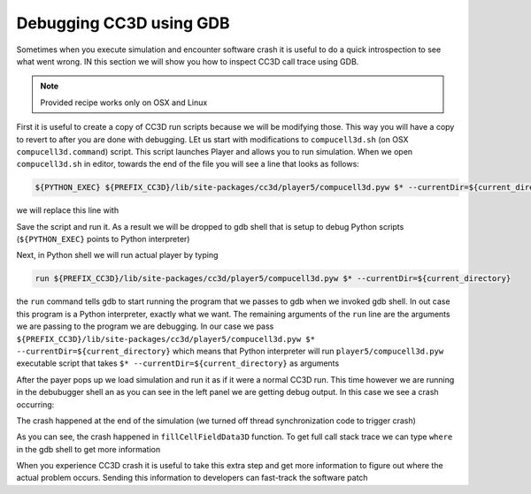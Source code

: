 Debugging CC3D using GDB
========================

Sometimes when you execute simulation and encounter software crash it is useful to do a quick
introspection to see what went wrong. IN this section we will show you how to inspect CC3D call trace
using GDB.

.. note::

    Provided recipe works only on OSX and Linux

First it is useful to create a copy of CC3D run scripts because we will be modifying those. This way
you will have a copy to revert to after you are done with debugging. LEt us start with modifications to
``compucell3d.sh`` (on OSX ``compucell3d.command``) script. This script launches Player and allows
you to run simulation. When we open ``compucell3d.sh`` in editor, towards the end of the file
you will see a line that looks as follows:

.. code-block:: console

    ${PYTHON_EXEC} ${PREFIX_CC3D}/lib/site-packages/cc3d/player5/compucell3d.pyw $* --currentDir=${current_directory}

we will replace this line with

.. code-block:: console
    gdb ${PYTHON_EXEC}

Save the script and run it. As a result we will be dropped to gdb shell that is setup to debug Python
scripts (``${PYTHON_EXEC}`` points to Python interpreter)

|debugging_gdb_00|

Next, in Python shell we will run actual player by typing

.. code-block:: console

    run ${PREFIX_CC3D}/lib/site-packages/cc3d/player5/compucell3d.pyw $* --currentDir=${current_directory}

|debugging_gdb_01|

the ``run`` command tells gdb to start running the program that we passes to gdb when we invoked gdb shell.
In out case this program is a Python interpreter, exactly what we want. The remaining arguments of
the ``run`` line are the arguments we are passing to the program we are debugging. In our case we
pass ``${PREFIX_CC3D}/lib/site-packages/cc3d/player5/compucell3d.pyw $* --currentDir=${current_directory}``
which means that Python interpreter will run ``player5/compucell3d.pyw`` executable script that takes
``$* --currentDir=${current_directory}`` as arguments

After the payer pops up we load simulation and run it as if it were a normal CC3D run. This time
however we are running in the debubugger shell an as you can see in the left panel we are getting
debug output. In this case we see a crash occurring:

|debugging_gdb_02|

The crash happened at the end of the simulation (we turned off thread synchronization code to trigger crash)

As you can see, the crash happened in ``fillCellFieldData3D`` function. To get full call stack trace
we can type ``where`` in the gdb shell to get more information

|debugging_gdb_03|

When you experience CC3D crash it is useful to take this extra step and get more information to
figure out where the actual problem occurs. Sending this information to developers can fast-track
the software patch


.. |debugging_gdb_00| image:: images/debugging_gdb_00.png
   :width: 3.6in
   :height: 2.4in


.. |debugging_gdb_01| image:: images/debugging_gdb_01.png
   :width: 3.6in
   :height: 2.4in

.. |debugging_gdb_02| image:: images/debugging_gdb_02.png
   :width: 6.8in
   :height: 2.4in

.. |debugging_gdb_03| image:: images/debugging_gdb_03.png
   :width: 4.2in
   :height: 4.2in



